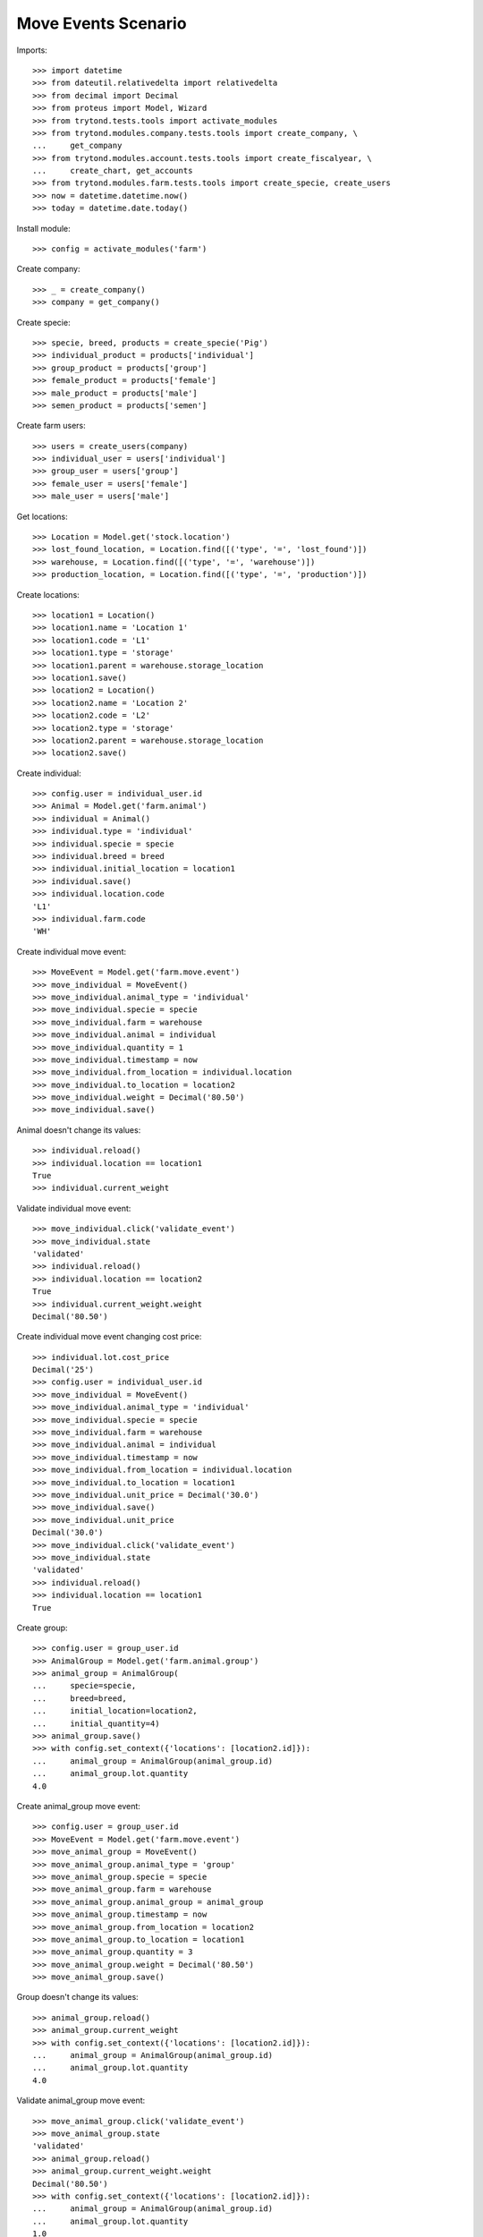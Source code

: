 ====================
Move Events Scenario
====================

Imports::

    >>> import datetime
    >>> from dateutil.relativedelta import relativedelta
    >>> from decimal import Decimal
    >>> from proteus import Model, Wizard
    >>> from trytond.tests.tools import activate_modules
    >>> from trytond.modules.company.tests.tools import create_company, \
    ...     get_company
    >>> from trytond.modules.account.tests.tools import create_fiscalyear, \
    ...     create_chart, get_accounts
    >>> from trytond.modules.farm.tests.tools import create_specie, create_users
    >>> now = datetime.datetime.now()
    >>> today = datetime.date.today()

Install module::

    >>> config = activate_modules('farm')

Create company::

    >>> _ = create_company()
    >>> company = get_company()

Create specie::

    >>> specie, breed, products = create_specie('Pig')
    >>> individual_product = products['individual']
    >>> group_product = products['group']
    >>> female_product = products['female']
    >>> male_product = products['male']
    >>> semen_product = products['semen']

Create farm users::

    >>> users = create_users(company)
    >>> individual_user = users['individual']
    >>> group_user = users['group']
    >>> female_user = users['female']
    >>> male_user = users['male']

Get locations::

    >>> Location = Model.get('stock.location')
    >>> lost_found_location, = Location.find([('type', '=', 'lost_found')])
    >>> warehouse, = Location.find([('type', '=', 'warehouse')])
    >>> production_location, = Location.find([('type', '=', 'production')])

Create locations::

    >>> location1 = Location()
    >>> location1.name = 'Location 1'
    >>> location1.code = 'L1'
    >>> location1.type = 'storage'
    >>> location1.parent = warehouse.storage_location
    >>> location1.save()
    >>> location2 = Location()
    >>> location2.name = 'Location 2'
    >>> location2.code = 'L2'
    >>> location2.type = 'storage'
    >>> location2.parent = warehouse.storage_location
    >>> location2.save()

Create individual::

    >>> config.user = individual_user.id
    >>> Animal = Model.get('farm.animal')
    >>> individual = Animal()
    >>> individual.type = 'individual'
    >>> individual.specie = specie
    >>> individual.breed = breed
    >>> individual.initial_location = location1
    >>> individual.save()
    >>> individual.location.code
    'L1'
    >>> individual.farm.code
    'WH'

Create individual move event::

    >>> MoveEvent = Model.get('farm.move.event')
    >>> move_individual = MoveEvent()
    >>> move_individual.animal_type = 'individual'
    >>> move_individual.specie = specie
    >>> move_individual.farm = warehouse
    >>> move_individual.animal = individual
    >>> move_individual.quantity = 1
    >>> move_individual.timestamp = now
    >>> move_individual.from_location = individual.location
    >>> move_individual.to_location = location2
    >>> move_individual.weight = Decimal('80.50')
    >>> move_individual.save()

Animal doesn't change its values::

    >>> individual.reload()
    >>> individual.location == location1
    True
    >>> individual.current_weight

Validate individual move event::

    >>> move_individual.click('validate_event')
    >>> move_individual.state
    'validated'
    >>> individual.reload()
    >>> individual.location == location2
    True
    >>> individual.current_weight.weight
    Decimal('80.50')

Create individual move event changing cost price::

    >>> individual.lot.cost_price
    Decimal('25')
    >>> config.user = individual_user.id
    >>> move_individual = MoveEvent()
    >>> move_individual.animal_type = 'individual'
    >>> move_individual.specie = specie
    >>> move_individual.farm = warehouse
    >>> move_individual.animal = individual
    >>> move_individual.timestamp = now
    >>> move_individual.from_location = individual.location
    >>> move_individual.to_location = location1
    >>> move_individual.unit_price = Decimal('30.0')
    >>> move_individual.save()
    >>> move_individual.unit_price
    Decimal('30.0')
    >>> move_individual.click('validate_event')
    >>> move_individual.state
    'validated'
    >>> individual.reload()
    >>> individual.location == location1
    True

Create group::

    >>> config.user = group_user.id
    >>> AnimalGroup = Model.get('farm.animal.group')
    >>> animal_group = AnimalGroup(
    ...     specie=specie,
    ...     breed=breed,
    ...     initial_location=location2,
    ...     initial_quantity=4)
    >>> animal_group.save()
    >>> with config.set_context({'locations': [location2.id]}):
    ...     animal_group = AnimalGroup(animal_group.id)
    ...     animal_group.lot.quantity
    4.0

Create animal_group move event::

    >>> config.user = group_user.id
    >>> MoveEvent = Model.get('farm.move.event')
    >>> move_animal_group = MoveEvent()
    >>> move_animal_group.animal_type = 'group'
    >>> move_animal_group.specie = specie
    >>> move_animal_group.farm = warehouse
    >>> move_animal_group.animal_group = animal_group
    >>> move_animal_group.timestamp = now
    >>> move_animal_group.from_location = location2
    >>> move_animal_group.to_location = location1
    >>> move_animal_group.quantity = 3
    >>> move_animal_group.weight = Decimal('80.50')
    >>> move_animal_group.save()

Group doesn't change its values::

    >>> animal_group.reload()
    >>> animal_group.current_weight
    >>> with config.set_context({'locations': [location2.id]}):
    ...     animal_group = AnimalGroup(animal_group.id)
    ...     animal_group.lot.quantity
    4.0

Validate animal_group move event::

    >>> move_animal_group.click('validate_event')
    >>> move_animal_group.state
    'validated'
    >>> animal_group.reload()
    >>> animal_group.current_weight.weight
    Decimal('80.50')
    >>> with config.set_context({'locations': [location2.id]}):
    ...     animal_group = AnimalGroup(animal_group.id)
    ...     animal_group.lot.quantity
    1.0
    >>> with config.set_context({'locations': [location1.id]}):
    ...     animal_group = AnimalGroup(animal_group.id)
    ...     animal_group.lot.quantity
    3.0

When moving a non weaned female its group should also be moved::

    >>> config.user = female_user.id
    >>> config._context['specie'] = specie.id
    >>> config._context['animal_type'] = 'female'
    >>> Animal = Model.get('farm.animal')
    >>> InseminationEvent = Model.get('farm.insemination.event')
    >>> PregnancyDiagnosisEvent = Model.get('farm.pregnancy_diagnosis.event')
    >>> FarrowingEvent = Model.get('farm.farrowing.event')
    >>> female = Animal()
    >>> female.type = 'female'
    >>> female.specie = specie
    >>> female.breed = breed
    >>> female.initial_location=location1
    >>> female.save()
    >>> now = datetime.datetime.now()
    >>> inseminate_event = InseminationEvent()
    >>> inseminate_event.farm = warehouse
    >>> inseminate_event.animal = female
    >>> inseminate_event.timestamp = datetime.datetime.now()
    >>> inseminate_event.click('validate_event')
    >>> now = datetime.datetime.now()
    >>> diagnosis_event = PregnancyDiagnosisEvent()
    >>> diagnosis_event.farm = warehouse
    >>> diagnosis_event.animal = female
    >>> diagnosis_event.timestamp = datetime.datetime.now()
    >>> diagnosis_event.result = 'positive'
    >>> diagnosis_event.click('validate_event')
    >>> farrow_event = FarrowingEvent()
    >>> farrow_event.farm = warehouse
    >>> farrow_event.animal = female
    >>> farrow_event.timestamp = datetime.datetime.now()
    >>> farrow_event.live = 6
    >>> farrow_event.click('validate_event')
    >>> female.reload()
    >>> farrowing_group = female.farrowing_group
    >>> with config.set_context({'locations': [female.location.id]}):
    ...     farrowing_group = AnimalGroup(female.farrowing_group.id)
    ...     farrowing_group.lot.quantity
    6.0
    >>> move_female = MoveEvent()
    >>> move_female.animal_type = 'female'
    >>> move_female.specie = specie
    >>> move_female.farm = warehouse
    >>> move_female.animal = female
    >>> move_female.quantity = 1
    >>> move_female.timestamp = now
    >>> move_female.from_location = female.location
    >>> move_female.to_location = location2
    >>> move_female.weight = Decimal('80.50')
    >>> move_female.save()
    >>> move_female.click('validate_event')
    >>> female.reload()
    >>> female.location == location2
    True
    >>> farrowing_event, = MoveEvent.find([
    ...     ('animal_group', '=', farrowing_group.id),
    ...     ], limit=1)
    >>> farrowing_event.state
    'validated'
    >>> farrowing_event.weight
    >>> farrowing_event.from_location == location1
    True
    >>> farrowing_event.to_location == location2
    True
    >>> with config.set_context({'locations': [location2.id]}):
    ...     farrowing_group = AnimalGroup(farrowing_group.id)
    ...     farrowing_group.lot.quantity
    6.0
